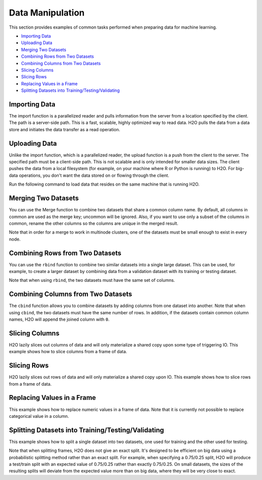 Data Manipulation
=================

This section provides examples of common tasks performed when preparing data for machine learning. 

-  `Importing Data`_
-  `Uploading Data`_
-  `Merging Two Datasets`_
-  `Combining Rows from Two Datasets`_
-  `Combining Columns from Two Datasets`_
-  `Slicing Columns`_
-  `Slicing Rows`_
-  `Replacing Values in a Frame`_
-  `Splitting Datasets into Training/Testing/Validating`_


Importing Data
--------------

The import function is a parallelized reader and pulls information from the server from a location specified by the client. The path is a server-side path. This is a fast, scalable, highly optimized way to read data. H2O pulls the data from a data store and initiates the data transfer as a read operation.

.. example-code::
   .. code-block:: r
	
	# To import small iris data file from H2O’s package:
	> library(h2o)
	> h2o.init()
	> irisPath = system.file("extdata", "iris.csv", package="h2o")
	> iris.hex = h2o.importFile(path = irisPath, destination_frame = "iris.hex")
	  
	# To import from HDFS:
	> library(h2o)
	> h2o.init()
	> airlinesURL = "https://s3.amazonaws.com/h2o-airlines-unpacked/allyears2k.csv" 
	> airlines.hex = h2o.importFile(path = airlinesURL, destination_frame = "airlines.hex")
	  
   .. code-block:: python

	# Import a file from HDFS:
	>>> import h2o
	>>> h2o.init()
	>>> prostate = "https://raw.github.com/h2oai/h2o/master/smalldata/logreg/prostate.csv"
	>>> prostate_df = h2o.import_file(path=prostate)


Uploading Data
--------------

Unlike the import function, which is a parallelized reader, the upload function is a push from the client to the server. The specified path must be a client-side path. This is not scalable and is only intended for smaller data sizes. The client pushes the data from a local filesystem (for example, on your machine where R or Python is running) to H2O. For big-data operations, you don't want the data stored on or flowing through the client.

Run the following command to load data that resides on the same machine that is running H2O. 

.. example-code::
   .. code-block:: r
	
	> library(h2o)
	> h2o.init()
	> irisPath = "../../../smalldata/iris/iris_wheader.csv"
	> iris.hex = h2o.uploadFile(path = irisPath, destination_frame = "iris.hex")
	  
   .. code-block:: python
   
	 >>> import h2o
	 >>> h2o.init()
	 >>> df = h2o.upload_file("../smalldata/iris/iris_wheader.csv")


Merging Two Datasets
--------------------

You can use the Merge function to combine two datasets that share a common column name. By default, all columns in common are used as the merge key; uncommon will be ignored. Also, if you want to use only a subset of the columns in common, rename the other columns so the columns are unique in the merged result.

Note that in order for a merge to work in multinode clusters, one of the datasets must be small enough to exist in every node.  


.. example-code::
   .. code-block:: r
   
	# Currently, this function only supports `all.x = TRUE`. All other permutations will fail.
	> library(h2o)
	> h2o.init()
	
	# Create two simple, two-column R data frames by inputting values, ensuring that both have a common column (in this case, "fruit").
	> left <- data.frame(fruit = c('apple','orange','banana','lemon','strawberry','blueberry'), color = c('red','orange','yellow','yellow','red','blue'))
	> right <- data.frame(fruit = c('apple','orange','banana','lemon','strawberry','watermelon'), citrus = c(FALSE, TRUE, FALSE, TRUE, FALSE, FALSE))
	
	# Create the H2O data frames from the inputted data.
	> l.hex <- as.h2o(left)
	> print(l.hex)
	        fruit  color
	 1      apple    red
	 2     orange orange
	 3     banana yellow
	 4      lemon yellow
	 5 strawberry    red
	 6  blueberry   blue
	
	[6 rows x 2 columns]
	
	> r.hex <- as.h2o(right)
	> print(r.hex)
	        fruit  color
	 1      apple  FALSE
	 2     orange   TRUE
	 3     banana  FALSE
	 4      lemon   TRUE
	 5 strawberry  FALSE
	 6 watermelon  FALSE

	[6 rows x 2 columns]
	
	# Merge the data frames. The result is a single dataset with three columns.
	> left.hex <- h2o.merge(l.hex, r.hex, all.x = TRUE)
	> print(left.hex)
    		fruit citrus  color
	 1      apple  FALSE    red
	 2     orange   TRUE orange
	 3     banana  FALSE yellow
	 4      lemon   TRUE yellow
	 5 strawberry  FALSE    red
	 6 watermelon  FALSE   <NA>
	
	[6 rows x 3 columns] 
   
   .. code-block:: python
   
	>>> h2o.init()
	>>> import h2o
	>>> import numpy as np
	
	# Create a dataset by inputting raw data. 
	>>> df1 = h2o.H2OFrame.from_python({'A':['Hello', 'World', 'Welcome', 'To', 'H2O', 'World'], 'n': [0,1,2,3,4,5]})
	>>> df1.describe
	A          n
	-------  ---
	Hello      0
	World      1
	Welcome    2
	To         3
	H2O        4
	World      5
	
	[6 rows x 2 columns]
	
	# Generate a random dataset from python. 
	>>> df2 = h2o.H2OFrame.from_python([[x] for x in np.random.randint(0, 10, size=20).tolist()], column_names=['n'])
	>>> df2.describe
	  n
	---
	nan
	  0
	  8
	  6
	  1
	  7
	  8
	  5
	  1
	  3
	  
	[21 rows x 1 column]
	
	# Merge the first dataset into the second dataset. Note that only columns in common are merged (i.e, values in df2 greater than 5 will not be merged).
	>>> df3 = df2.merge(df1)
	>>> df3.describe
	  n  A
	---  -------
	nan  Hello
	  3  To
	  3  To
	  0  Hello
	  5  World
	  3  To
	  0  Hello
	  5  World
	  1  World
	  2  Welcome
	  
	[14 rows x 2 columns]
	
	# Merge all of df2 into df1. Note that this will result in missing values for column A, which does not include values greater than 5.
	>>> df4 = df2.merge(df1, all_x=True)
	>>> df4.describe
	  n  A
	---  -----
	nan  Hello
	  0  Hello
	  8
	  6
	  1  World
	  7
	  8
	  5  World
	  1  World
	  3  To
	
	[21 rows x 2 columns]
	

Combining Rows from Two Datasets
--------------------------------

You can use the ``rbind`` function to combine two similar datasets into a single large dataset. This can be used, for example, to create a larger dataset by combining data from a validation dataset with its training or testing dataset.

Note that when using ``rbind``, the two datasets must have the same set of columns.

.. example-code::
   .. code-block:: r
   
	> library(h2o)
	> h2o.init()
	
	# Import exsiting training and testing datasets
	> ecg1Path = "../../../smalldata/anomaly/ecg_discord_train.csv"
	> ecg1.hex = h2o.importFile(path=ecg1Path, destination_frame="ecg1.hex")
	> ecg2Path = "../../../smalldata/anomaly/ecg_discord_test.csv"
	> ecg2.hex = h2o.importFile(path=ecg2Path, destination_frame="ecg2.hex")

	# Combine the two datasets into a single, larger dataset
	> ecgCombine.hex <- h2o.rbind(ecg1.hex, ecg2.hex)

   .. code-block:: python

	>>> import h2o
	>>> import numpy as np
	>>> h2o.init()
	
	# Generate a random dataset with 100 rows 4 columns. Label the columns A, B, C, and D.
	>>> df1 = h2o.H2OFrame.from_python(np.random.randn(100,4).tolist(), column_names=list('ABCD'))
	>>> df1.describe
	          A           B            C            D
	-----------  ----------  -----------  -----------
	nan          nan         nan          nan
	 -0.148045     0.516651   -0.218871    -2.11336
	  0.818191    -1.07749    -0.303827     0.0234708
	 -0.894042    -1.83727     1.69621     -0.306524
	 -1.90056      0.528147   -0.745829     0.325673
	 -1.14653      0.146565   -1.12463     -1.39162
	  0.81608      0.21313    -0.122169     1.47247
	  0.419028     1.14975     0.913349     0.975779
	  0.419134    -1.63199     0.633799     0.482761
	  0.0366856   -1.09199    -0.0831492    2.17306
	
	[101 rows x 4 columns]
	
	# Generate a second random dataset with 100 rows and 4 columns. Again, label the columns, A, B, C, and D.
	>>> df2 = h2o.H2OFrame.from_python(np.random.randn(100,4).tolist(), column_names=list('ABCD'))
	>>> df2.describe
	          A            B           C           D
	-----------  -----------  ----------  ----------
	nan          nan          nan         nan
	  0.626459    -1.80634     -1.08245     1.29828
	  1.31526     -0.223264     0.172243   -0.76666
	  1.70095     -0.666482    -0.486086   -1.16518
	 -0.241271    -1.08439      1.75451     1.37618
	 -0.151067    -0.830386     0.7113     -0.979204
	 -2.18042     -1.85949     -0.466211    0.707786
	 -0.0657297   -0.0092001    1.3721     -0.570298
	  1.59816     -0.149408    -0.874023   -0.883033
	 -0.367047    -0.586965    -0.98553    -1.33043
	
	[101 rows x 4 columns]
	
	# Bind the rows from the second dataset into the first dataset.
	>>> df1.rbind(df2)
	>>> df1.describe
          	A           B            C            D
	-----------  ----------  -----------  -----------
	nan          nan         nan          nan
	 -0.148045     0.516651   -0.218871    -2.11336
	  0.818191    -1.07749    -0.303827     0.0234708
	 -0.894042    -1.83727     1.69621     -0.306524
	 -1.90056      0.528147   -0.745829     0.325673
	 -1.14653      0.146565   -1.12463     -1.39162
	  0.81608      0.21313    -0.122169     1.47247
	  0.419028     1.14975     0.913349     0.975779
	  0.419134    -1.63199     0.633799     0.482761
	  0.0366856   -1.09199    -0.0831492    2.17306
	
	[202 rows x 4 columns]


Combining Columns from Two Datasets
-----------------------------------

The ``cbind`` function allows you to combine datasets by adding columns from one dataset into another. Note that when using ``cbind``, the two datasets must have the same number of rows. In addition, if the datasets contain common column names, H2O will append the joined column with ``0``. 

.. example-code::
   .. code-block:: r
	
	> library(h2o)
	> h2o.init()
	
	# Create two simple, two-column R data frames by inputting values, ensuring that both have a common column (in this case, "fruit").
	> left <- data.frame(fruit = c('apple','orange','banana','lemon','strawberry','blueberry'), color = c('red','orange','yellow','yellow','red','blue'))
	> right <- data.frame(fruit = c('apple','orange','banana','lemon','strawberry','watermelon'), citrus = c(FALSE, TRUE, FALSE, TRUE, FALSE, FALSE))
	
	# Create the H2O data frames from the inputted data.
	> l.hex <- as.h2o(left)
	> print(l.hex)
	        fruit  color
	 1      apple    red
	 2     orange orange
	 3     banana yellow
	 4      lemon yellow
	 5 strawberry    red
	 6  blueberry   blue
	
	[6 rows x 2 columns]
	
	> r.hex <- as.h2o(right)
	> print(r.hex)
	        fruit  color
	 1      apple  FALSE
	 2     orange   TRUE
	 3     banana  FALSE
	 4      lemon   TRUE
	 5 strawberry  FALSE
	 6 watermelon  FALSE

	[6 rows x 2 columns]

	# Combine the l.hex and r.hex datasets into a single dataset. 
	#The columns from r.hex will be appended to the right side of the final dataset. In addition, because both datasets include a "fruit" column, H2O will append the second "fruit" column name with "0". 
	#Note that this is different than ``merge``, which combines data from two commonly named columns in two datasets. 
	
	> columns.hex <- h2o.cbind(l.hex, r.hex)
	> print(columns.hex)
	       fruit  color     fruit0 citrus
	1      apple    red      apple  FALSE
	2     orange orange     orange   TRUE
	3     banana yellow     banana  FALSE
	4      lemon yellow      lemon   TRUE
	5 strawberry    red strawberry  FALSE
	6  blueberry   blue watermelon  FALSE
	
	[6 rows x 4 columns]

		
   .. code-block:: python
   
	>>> import h2o
	>>> h2o.init()
	>>> import numpy as np
	
	# Generate a random dataset with 10 rows 4 columns. Label the columns A, B, C, and D.
	>>> cols1_df = h2o.H2OFrame.from_python(np.random.randn(10,4).tolist(), column_names=list('ABCD'))
	>>> cols1_df.describe
	         A           B           C           D
	----------  ----------  ----------  ----------
	nan         nan         nan         nan
	 -0.372305   -0.744047   -1.89198    -0.66457
	  0.18704     0.176037    0.38628    -1.55655
	 -1.19211     0.579382    1.99508     1.13262
	  0.144151    1.39129    -1.01831    -0.678329
	  0.660908   -0.276543    0.366156    0.861158
	 -0.373436    0.280039   -0.312323    1.59981
	  0.257874    3.93677    -0.681923    0.335323
	  0.193658   -1.20955    -1.57454    -0.825441
	  0.961897    0.194851    0.807101   -1.56672
	
	[11 rows x 4 columns]
	
	# Generate a second random dataset with 10 rows and 1 column. Label the columns, Y and D.
	>>> cols2_df = h2o.H2OFrame.from_python(np.random.randn(10,4).tolist(), column_names=list('YZ'))
	>>> cols2_df.describe
         	  Y            Z
	------------  -----------
	nan           nan
	  0.00313617   -0.171366
	 -1.14186       0.932378
	  0.251192     -0.384113
	  0.603271     -0.275116
	 -0.435936     -0.284039
	 -1.13324      -0.163877
	 -0.0475909    -2.65027
	  1.49039      -0.0887757
	  0.906927     -1.12668
	
	[11 rows x 2 columns]

	# Add the columns from the second dataset into the first. H2O will append these as the right-most columns.
	>>> colsCombine_df = cols1_df.cbind(cols2_df)
	>>> colsCombine_df.describe
         	A           B           C           D             Y            Z
	----------  ----------  ----------  ----------  ------------  -----------
	nan         nan         nan         nan         nan           nan
	 -0.372305   -0.744047   -1.89198    -0.66457     0.00313617   -0.171366
	  0.18704     0.176037    0.38628    -1.55655    -1.14186       0.932378
	 -1.19211     0.579382    1.99508     1.13262     0.251192     -0.384113
	  0.144151    1.39129    -1.01831    -0.678329    0.603271     -0.275116
	  0.660908   -0.276543    0.366156    0.861158   -0.435936     -0.284039
	 -0.373436    0.280039   -0.312323    1.59981    -1.13324      -0.163877
	  0.257874    3.93677    -0.681923    0.335323   -0.0475909    -2.65027
	  0.193658   -1.20955    -1.57454    -0.825441    1.49039      -0.0887757
	  0.961897    0.194851    0.807101   -1.56672     0.906927     -1.12668
	

Slicing Columns
---------------

H2O lazily slices out columns of data and will only materialize a shared copy upon some type of triggering IO. This example shows how to slice columns from a frame of data.

.. example-code::
   .. code-block:: r
	
	> library(h2o)
	> h2o.init()
	> path <- "data/iris/iris_wheader.csv"
	> df <- h2o.importFile(path)

	# slice 1 column by index
	> c1 <- df[,1]
	  
	# slice 1 column by name
	> c1_1 <- df[, "sepal_len"]
 	  
	# slice cols by vector of indexes
	> cols <- df[, 1:4]
	  
	# slice cols by vector of names
	> cols_1 <- df[, c("sepal_len", "sepal_wid", "petal_len", "petal_wid")]

   .. code-block:: python
   
	>>> import h2o
	>>> h2o.init()
	
	# Import the iris with headers dataset
	>>> path = "data/iris/iris_wheader.csv"
	>>> df = h2o.import_file(path=path)
	>>> df.describe
	  sepal_len    sepal_wid    petal_len    petal_wid  class
	-----------  -----------  -----------  -----------  -----------
    		5.1          3.5          1.4          0.2  Iris-setosa
        	4.9          3            1.4          0.2  Iris-setosa
	    	4.7          3.2          1.3          0.2  Iris-setosa
        	4.6          3.1          1.5          0.2  Iris-setosa
	        5            3.6          1.4          0.2  Iris-setosa
	        5.4          3.9          1.7          0.4  Iris-setosa
        	4.6          3.4          1.4          0.3  Iris-setosa
        	5            3.4          1.5          0.2  Iris-setosa
	        4.4          2.9          1.4          0.2  Iris-setosa
        	4.9          3.1          1.5          0.1  Iris-setosa

	[150 rows x 5 columns]

	# Slice a column by index. The resulting dataset will include the first (left-most) colum of the original dataset. 
	>>> c1 = df[:,0]
	>>> c1.describe
	  sepal_len
	-----------
          	5.1
       		4.9
	        4.7
        	4.6
	        5
        	5.4
	        4.6
	        5
	        4.4
	        4.9

	[150 rows x 1 column]

	# Slice 1 column by name. The resulting dataset will include only the sepal_len column from the original dataset. 
	>>> c1_1 = df[:, "sepal_len"]
	>>> c1_1.describe
	  sepal_len
	-----------
        	5.1
       		4.9
	        4.7
        	4.6
	        5
         	5.4
	        4.6
	        5
	        4.4
	        4.9

	[150 rows x 1 column]	

	# Slice columns by list of indexes. The resulting dataset will include the first three columns from the original dataset. 
	>>> cols = df[:, range(3)]
	>>> cols.describe
	  sepal_len    sepal_wid    petal_len
	-----------  -----------  -----------
        	5.1          3.5          1.4
	        4.9          3            1.4
	        4.7          3.2          1.3
	        4.6          3.1          1.5
	        5            3.6          1.4
	        5.4          3.9          1.7
	        4.6          3.4          1.4
	        5            3.4          1.5
	        4.4          2.9          1.4
	        4.9          3.1          1.5
	
	[150 rows x 3 columns]


	# Slice cols by a list of names.
	>>> cols_1 = df[:, ["sepal_wid", "petal_len", "petal_wid"]]
	>>> cols_1 
	  sepal_wid    petal_len    petal_wid
	-----------  -----------  -----------
        	3.5          1.4          0.2
	        3            1.4          0.2
	        3.2          1.3          0.2
	        3.1          1.5          0.2
	        3.6          1.4          0.2
	        3.9          1.7          0.4
	        3.4          1.4          0.3
	        3.4          1.5          0.2
	        2.9          1.4          0.2
	        3.1          1.5          0.1
	
	[150 rows x 3 columns]
	

Slicing Rows
------------

H2O lazily slices out rows of data and will only materialize a shared copy upon IO. This example shows how to slice rows from a frame of data.

.. example-code::
   .. code-block:: r
   
	> library(h2o)
	> path <- "data/iris/iris_wheader.csv"
	> h2o.init()
	> df <- h2o.importFile(path)

	# Slice 1 row by index. 
	> c1 <- df[15,]

	# Slice a range of rows. 
	> c1_1 <- df[25:49,]

	# Slice using a boolean mask. The output dataset will include rows with a sepal length less than 4.6.
	> mask <- df[,"sepal_len"] < 4.6
	> cols <- df[mask,]

	# Filter out rows that contain missing values in a column. Note the use of '!' to perform a logical not.
	> mask <- is.na(df[,"sepal_len"])
	> cols <- df[!mask,]

   .. code-block:: python

	>>> import h2o
	>>> h2o.init()
	>>> path = "data/iris/iris_wheader.csv"
	>>> df = h2o.import_file(path=path)

	# Slice 1 row by index.
	>>> c1 = df[15,:]

	# Slice a range of rows.
	>>> c1_1 = df[range(25,50,1),:]

	# Slice using a boolean mask. The output dataset will include rows with a sepal length less than 4.6.  
	>>> mask = df["sepal_len"] < 4.6
	>>> cols = df[mask,:]
	>>> cols.describe
	  sepal_len    sepal_wid    petal_len    petal_wid  class
	-----------  -----------  -----------  -----------  -----------
	        4.4          2.9          1.4          0.2  Iris-setosa
	        4.3          3            1.1          0.1  Iris-setosa
	        4.4          3            1.3          0.2  Iris-setosa
	        4.5          2.3          1.3          0.3  Iris-setosa
	        4.4          3.2          1.3          0.2  Iris-setosa	

	# Filter out rows that contain missing values in a column. Note the use of '~' to perform a logical not.
	>>> mask = df["sepal_len"].isna()
	>>> cols = df[~mask,:]  

Replacing Values in a Frame
---------------------------

This example shows how to replace numeric values in a frame of data. Note that it is currently not possible to replace categorical value in a column.    

.. example-code::
   .. code-block:: r
   
	> library(h2o)
	> path <- "data/iris/iris_wheader.csv"
	> h2o.init()
	> df <- h2o.importFile(path)

	# Replace a single numerical datum. Note that columns and rows start at 0, so in the example below, the value in the 15th row and 3rd column will be set to 2.0.
	> df[14,2] <- 2.0

	# Replace a whole column. The example below multiplies all values in the second column by 3.
	> df[,1] <- 3*df[,1]

	# Replace by row mask. The example below searches for value less than 4.4 in the sepal_len column and replaces those values with 4.6.
	> df[df[,"sepal_len"] < 4.6, "sepal_len"] <- 4.6  
	
	# Replace using ifelse. Similar to the previous example, this replaces values less than 4.6 with 4.6.
	> df[,"sepal_len"] <- h2o.ifelse(df[,"sepal_len"] < 4.4, 4.6, df[,"sepal_len"])

	# replace missing values with 0
	> df[is.na(df[,"sepal_len"]), "sepal_len"] <- 0

	# alternative with ifelse
	> df[,"sepal_len"] <- h2o.ifelse(is.na(df[,"sepal_len"]), 0, df[,"sepal_len"])

   .. code-block:: python

	>>> import h2o
	>>> h2o.init()
	>>> path = "data/iris/iris_wheader.csv"
	>>> df = h2o.import_file(path=path)

	# Replace a single numerical datum. Note that columns and rows start at 0, so in the example below, the value in the 15th row and 3rd column will be set to 2.0.
	>>> df[14,2] = 2.0

	# Replace a whole column. The example below multiplies all values in the first column by 3.
	>>> df[0] = 3*df[0]

	# Replace by row mask. The example below searches for value less than 4.6 in the sepal_len column and replaces those values with 4.6.
	>>> df[df["sepal_len"] < 4.6, "sepal_len"] = 4.6

	# Replace using ifelse. Similar to the previous example, this replaces values less than 4.6 with 4.6. 
	>>> df["sepal_len"] = (df["sepal_len"] < 4.6).ifelse(4.6, df["sepal_len"])

	# Replace missing values with 0.
	>>> df[df["sepal_len"].isna(), "sepal_len"] = 0

	# Alternative with ifelse. Note the parantheses. 
	>>> df["sepal_len"] = (df["sepal_len"].isna()).ifelse(0, df["sepal_len"])  
	

Splitting Datasets into Training/Testing/Validating 
---------------------------------------------------

This example shows how to split a single dataset into two datasets, one used for training and the other used for testing. 

Note that when splitting frames, H2O does not give an exact split. It's designed to be efficient on big data using a probabilistic splitting method rather than an exact split. For example, when specifying a 0.75/0.25 split, H2O will produce a test/train split with an expected value of 0.75/0.25 rather than exactly 0.75/0.25. On small datasets, the sizes of the resulting splits will deviate from the expected value more than on big data, where they will be very close to exact.

.. example-code::
   .. code-block:: r
   
	> library(h2o)
	> h2o.init()
	
	# Import the prostate dataset
	> prostate.hex <- h2o.importFile(path = "https://raw.github.com/h2oai/h2o/master/smalldata/logreg/prostate.csv", destination_frame = "prostate.hex")
	
	# Split dataset giving the training dataset 75% of the data
	> prostate.split <- h2o.splitFrame(data=prostate.hex, ratios=0.75)
	
	# Create a training set from the 1st dataset in the split
	> prostate.train <- prostate.split[[1]]
	
	# Create a testing set from the 2nd dataset in the split
	> prostate.test <- prostate.split[[2]]
	
	# Generate a GLM model using the training dataset. x represesnts the predictor column, and y represents the target index.
	> prostate.glm <- h2o.glm(y = "CAPSULE", x = c("AGE", "RACE", "PSA", "DCAPS"), training_frame=prostate.train, family="binomial", nfolds=10, alpha=0.5)
	
	# Predict using the GLM model and the testing dataset
	> pred = h2o.predict(object=prostate.glm, newdata=prostate.test)
	
	# View a summary of the prediction with a probability of TRUE
	> summary(pred$p1, exact_quantiles=TRUE)
	p1
	Min.   :0.2044
	1st Qu.:0.2946
	Median :0.3369
	Mean   :0.3928
	3rd Qu.:0.4258
	Max.   :0.9124 

   .. code-block:: python

	>>> import h2o
	>>> from h2o.estimators.glm import H2OGeneralizedLinearEstimator
	>>> h2o.init()
	
	# Import the prostate dataset
	>>> prostate = "https://raw.github.com/h2oai/h2o/master/smalldata/logreg/prostate.csv"
	>>> prostate_df = h2o.import_file(path=prostate)
	
	# Split the data into Train/Test/Validation with Train having 70% and test and validation 15% each
	>>> train,test,valid = prostate_df.split_frame(ratios=(.7, .15))
	
	# Generate a GLM model using the training dataset
	>>> glm_classifier = H2OGeneralizedLinearEstimator(family="binomial", nfolds=10, alpha=0.5)
	>>> glm_classifier.train(y="CAPSULE", x=["AGE", "RACE", "PSA", "DCAPS"], training_frame=train)
	
	# Predict using the GLM model and the testing dataset
	>>> predict = glm_classifier.predict(test)
	
	# View a summary of the prediction
	>>> predict.head()
	  predict         p0        p1
	---------  ---------  --------
    		0  0.733779   0.266221
        	1  0.314968   0.685032
	        1  0.0899778  0.910022
	        1  0.146287   0.853713
	        1  0.648841   0.351159
	        0  0.83804    0.16196
	        1  0.623304   0.376696
	        1  0.597705   0.402295
	        0  0.757942   0.242058
	        1  0.654244   0.345756
	
	[10 rows x 3 columns]
